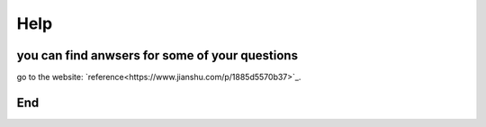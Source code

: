 Help
====
you can find anwsers for some of your questions
+++++++++++++++++++++++++++++++++++++++++++++++

go to the website: `reference<https://www.jianshu.com/p/1885d5570b37>`_.


End
+++
